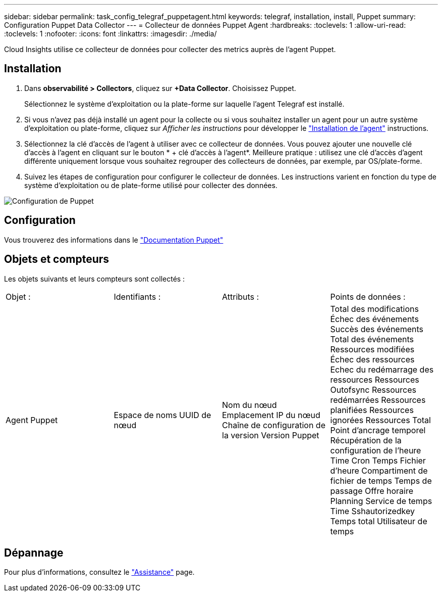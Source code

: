 ---
sidebar: sidebar 
permalink: task_config_telegraf_puppetagent.html 
keywords: telegraf, installation, install, Puppet 
summary: Configuration Puppet Data Collector 
---
= Collecteur de données Puppet Agent
:hardbreaks:
:toclevels: 1
:allow-uri-read: 
:toclevels: 1
:nofooter: 
:icons: font
:linkattrs: 
:imagesdir: ./media/


[role="lead"]
Cloud Insights utilise ce collecteur de données pour collecter des metrics auprès de l'agent Puppet.



== Installation

. Dans *observabilité > Collectors*, cliquez sur *+Data Collector*. Choisissez Puppet.
+
Sélectionnez le système d'exploitation ou la plate-forme sur laquelle l'agent Telegraf est installé.

. Si vous n'avez pas déjà installé un agent pour la collecte ou si vous souhaitez installer un agent pour un autre système d'exploitation ou plate-forme, cliquez sur _Afficher les instructions_ pour développer le link:task_config_telegraf_agent.html["Installation de l'agent"] instructions.
. Sélectionnez la clé d'accès de l'agent à utiliser avec ce collecteur de données. Vous pouvez ajouter une nouvelle clé d'accès à l'agent en cliquant sur le bouton * + clé d'accès à l'agent*. Meilleure pratique : utilisez une clé d'accès d'agent différente uniquement lorsque vous souhaitez regrouper des collecteurs de données, par exemple, par OS/plate-forme.
. Suivez les étapes de configuration pour configurer le collecteur de données. Les instructions varient en fonction du type de système d'exploitation ou de plate-forme utilisé pour collecter des données.


image:PuppetDCConfigWindows.png["Configuration de Puppet"]



== Configuration

Vous trouverez des informations dans le https://puppet.com/docs["Documentation Puppet"]



== Objets et compteurs

Les objets suivants et leurs compteurs sont collectés :

[cols="<.<,<.<,<.<,<.<"]
|===


| Objet : | Identifiants : | Attributs : | Points de données : 


| Agent Puppet | Espace de noms
UUID de nœud | Nom du nœud
Emplacement
IP du nœud
Chaîne de configuration de la version
Version Puppet | Total des modifications
Échec des événements
Succès des événements
Total des événements
Ressources modifiées
Échec des ressources
Echec du redémarrage des ressources
Ressources Outofsync
Ressources redémarrées
Ressources planifiées
Ressources ignorées
Ressources Total
Point d'ancrage temporel
Récupération de la configuration de l'heure
Time Cron
Temps
Fichier d'heure
Compartiment de fichier de temps
Temps de passage
Offre horaire
Planning
Service de temps
Time Sshautorizedkey
Temps total
Utilisateur de temps 
|===


== Dépannage

Pour plus d'informations, consultez le link:concept_requesting_support.html["Assistance"] page.

